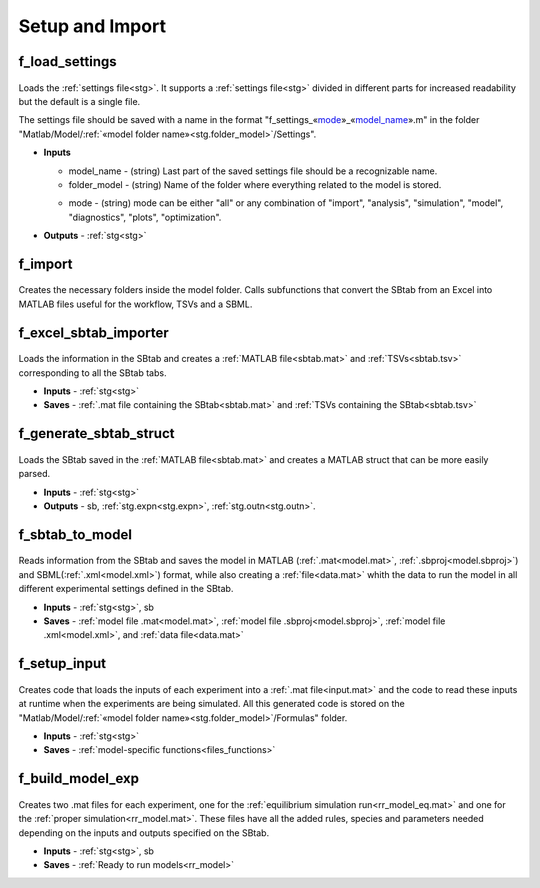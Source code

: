 .. _functions_import:

Setup and Import 
----------------

.. _f_load_settings:

f_load_settings
^^^^^^^^^^^^^^^

 .. toggle-header::
     :header: **Code**

     .. literalinclude:: ../Matlab/Code/Import/f_load_settings.m
		:linenos:
		:language: matlab
		
Loads the :ref:`settings file<stg>`. It supports a :ref:`settings file<stg>` divided in different
parts for increased readability but the default is a single file.

The settings file should be saved with a name in the format "f_settings\_«mode_»_«model_name_».m" in the folder "Matlab/Model/:ref:`«model folder name»<stg.folder_model>`/Settings".

- **Inputs**

  .. _model_name:

  - model_name - (string) Last part of the saved settings file should be a recognizable name.
  - folder_model - (string) Name of the folder where everything related to the model is stored.
  
  .. _mode:
  
  - mode - (string) mode can be either "all" or any combination of "import", "analysis", "simulation", "model", "diagnostics", "plots", "optimization".

- **Outputs** - :ref:`stg<stg>`

.. _f_import:

f_import
^^^^^^^^

 .. toggle-header::
     :header: **Code**

     .. literalinclude:: ../Matlab/Code/Import/f_import.m
		:linenos:
		:language: matlab

Creates the necessary folders inside the model folder. Calls subfunctions that convert the SBtab from an Excel into MATLAB files useful for the workflow, TSVs and a SBML.

.. _f_excel_sbtab_importer:

f_excel_sbtab_importer
^^^^^^^^^^^^^^^^^^^^^^

 .. toggle-header::
     :header: **Code**

     .. literalinclude:: ../Matlab/Code/Import/f_excel_sbtab_importer.m
		:linenos:
		:language: matlab

Loads the information in the SBtab and creates a :ref:`MATLAB file<sbtab.mat>` and :ref:`TSVs<sbtab.tsv>` corresponding to all the SBtab tabs.

- **Inputs** - :ref:`stg<stg>`
- **Saves** - :ref:`.mat file containing the SBtab<sbtab.mat>` and :ref:`TSVs containing the SBtab<sbtab.tsv>`

.. _f_generate_sbtab_struct:

f_generate_sbtab_struct
^^^^^^^^^^^^^^^^^^^^^^^

 .. toggle-header::
     :header: **Code**

     .. literalinclude:: ../Matlab/Code/Import/f_generate_sbtab_struct.m
		:linenos:
		:language: matlab

Loads the SBtab saved in the :ref:`MATLAB file<sbtab.mat>` and creates a MATLAB struct that can be more easily parsed.

- **Inputs** - :ref:`stg<stg>`
- **Outputs** - sb, :ref:`stg.expn<stg.expn>`, :ref:`stg.outn<stg.outn>`.



.. _f_sbtab_to_model:

f_sbtab_to_model
^^^^^^^^^^^^^^^^

 .. toggle-header::
     :header: **Code**
 
 	.. literalinclude:: ../Matlab/Code/Import/f_sbtab_to_model.m
 	   :linenos:
	   :language: matlab

Reads information from the SBtab and saves the model in MATLAB (:ref:`.mat<model.mat>`, :ref:`.sbproj<model.sbproj>`) and SBML(:ref:`.xml<model.xml>`) format, while also creating a
:ref:`file<data.mat>` whith the data to run the model in all different experimental settings defined in the SBtab.

- **Inputs** - :ref:`stg<stg>`, sb
- **Saves** - :ref:`model file .mat<model.mat>`, :ref:`model file .sbproj<model.sbproj>`, :ref:`model file .xml<model.xml>`, and :ref:`data file<data.mat>`

.. _f_setup_input:

f_setup_input
^^^^^^^^^^^^^

 .. toggle-header::
     :header: **Code**
 
 	.. literalinclude:: ../Matlab/Code/Import/f_setup_input.m
 	   :linenos:
	   :language: matlab

Creates code that loads the inputs of each experiment into a :ref:`.mat file<input.mat>` and
the code to read these inputs at runtime when the experiments are being simulated. All
this generated code is stored on the "Matlab/Model/:ref:`«model folder name»<stg.folder_model>`/Formulas" folder.

- **Inputs** - :ref:`stg<stg>`
- **Saves** - :ref:`model-specific functions<files_functions>`

.. _f_build_model_exp:

f_build_model_exp
^^^^^^^^^^^^^^^^^

 .. toggle-header::
     :header: **Code**
 
 	.. literalinclude:: ../Matlab/Code/Import/f_build_model_exp.m
 	   :linenos:
	   :language: matlab

Creates two .mat files for each experiment, one for the :ref:`equilibrium simulation run<rr_model_eq.mat>` and one for the :ref:`proper simulation<rr_model.mat>`.
These files have all the added rules, species and parameters needed depending on the inputs and outputs specified on the SBtab.

- **Inputs** - :ref:`stg<stg>`, sb
- **Saves** - :ref:`Ready to run models<rr_model>`